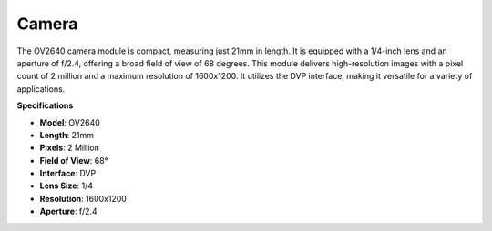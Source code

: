 Camera
============

.. image:: img/camera.png
    :width: 200
    :align: center

The OV2640 camera module is compact, measuring just 21mm in length. It is equipped with a 1/4-inch lens and an aperture of f/2.4, offering a broad field of view of 68 degrees. This module delivers high-resolution images with a pixel count of 2 million and a maximum resolution of 1600x1200. It utilizes the DVP interface, making it versatile for a variety of applications.

**Specifications**

* **Model**: OV2640
* **Length**: 21mm
* **Pixels**: 2 Million
* **Field of View**: 68°
* **Interface**: DVP
* **Lens Size**: 1/4
* **Resolution**: 1600x1200
* **Aperture**: f/2.4

